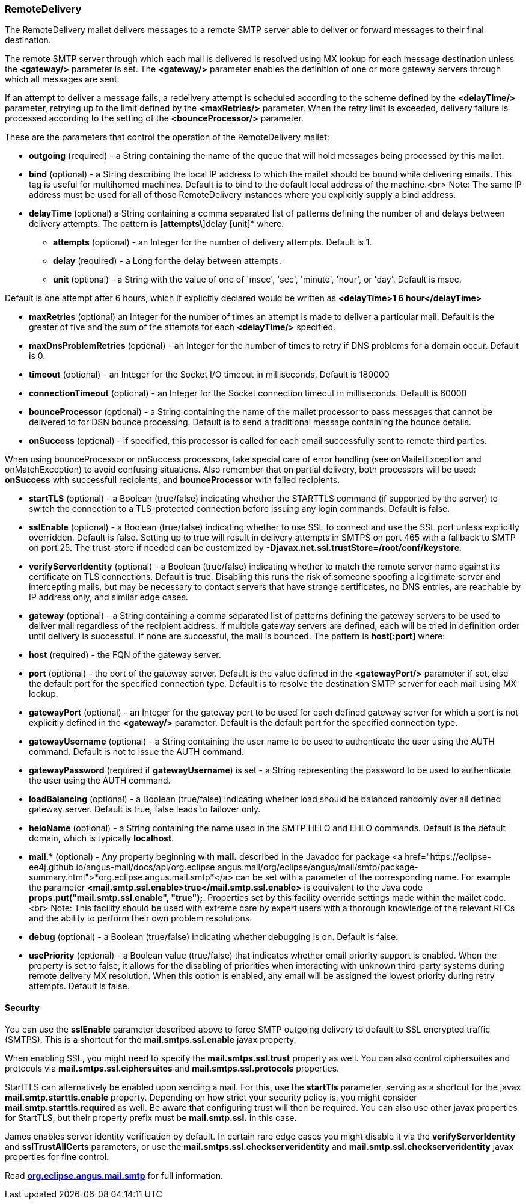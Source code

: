 === RemoteDelivery

The RemoteDelivery mailet delivers messages to a remote SMTP server able to deliver or forward messages to their final
destination.

The remote SMTP server through which each mail is delivered is resolved using MX lookup for each message destination
unless the *<gateway/>* parameter is set. The *<gateway/>* parameter enables the
definition of one or more gateway servers through which all messages are sent.

If an attempt to deliver a message fails, a redelivery attempt is scheduled according to the scheme defined
by the *<delayTime/>* parameter, retrying up to the limit defined
by the *<maxRetries/>* parameter. When the retry limit is exceeded, delivery failure is processed
according to the setting of the *<bounceProcessor/>* parameter.

These are the parameters that control the operation of the RemoteDelivery mailet:

* *outgoing* (required) - a String containing the name of the queue that will hold messages being processed by this mailet.
* *bind* (optional) - a String describing the local IP address to which the mailet should be bound while delivering
emails. This tag is useful for multihomed machines. Default is to bind to the default local address of the machine.<br>
Note: The same IP address must be used for all of those RemoteDelivery instances where you explicitly supply a bind address.
* *delayTime* (optional) a String containing a comma separated list of patterns defining the number of and delays between delivery
attempts. The pattern is *[attempts\*]delay [unit]* where:

** *attempts* (optional) - an Integer for the number of delivery attempts. Default is 1.
** *delay* (required) - a Long for the delay between attempts.
** *unit* (optional) - a String with the value of one of 'msec', 'sec', 'minute', 'hour', or 'day'. Default is msec.

Default is one attempt after 6 hours, which if explicitly declared would be written as *<delayTime>1 6 hour</delayTime>*

* *maxRetries* (optional) an Integer for the number of times an attempt is made to deliver a particular mail.
Default is the greater of five and the sum of the attempts for each *<delayTime/>* specified.
* *maxDnsProblemRetries* (optional) - an Integer for the number of times to retry if DNS problems for a domain occur.
Default is 0.
* *timeout* (optional) - an Integer for the Socket I/O timeout in milliseconds. Default is 180000
* *connectionTimeout* (optional) - an Integer for the Socket connection timeout in milliseconds. Default is 60000
* *bounceProcessor* (optional) - a String containing the name of the mailet processor to pass messages that cannot
be delivered to for DSN bounce processing. Default is to send a traditional message containing the bounce details.
* *onSuccess* (optional) - if specified, this processor is called for each email successfully sent to remote third parties.

When using bounceProcessor or onSuccess processors, take special care of error handling (see onMailetException and onMatchException)
 to avoid confusing situations. Also remember that on partial delivery, both processors will be used: *onSuccess* with successfull recipients,
 and *bounceProcessor* with failed recipients.

* *startTLS* (optional) - a Boolean (true/false) indicating whether the STARTTLS command (if supported by the server)
to switch the connection to a TLS-protected connection before issuing any login commands. Default is false.
* *sslEnable* (optional) - a Boolean (true/false) indicating whether to use SSL to connect and use the SSL port unless
explicitly overridden. Default is false. Setting up to true will result in delivery attempts in SMTPS on port 465 with a fallback
to SMTP on port 25. The trust-store if needed can be customized by *-Djavax.net.ssl.trustStore=/root/conf/keystore*.
* *verifyServerIdentity* (optional) - a Boolean (true/false) indicating whether to match the remote server name against its certificate on TLS connections. Default is true. Disabling this runs the risk of someone spoofing a legitimate server and intercepting mails, but may be necessary to contact servers that have strange certificates, no DNS entries, are reachable by IP address only, and similar edge cases.
* *gateway* (optional) - a String containing a comma separated list of patterns defining the gateway servers to be used to
deliver mail regardless of the recipient address. If multiple gateway servers are defined, each will be tried in definition order
until delivery is successful. If none are successful, the mail is bounced. The pattern is *host[:port]* where:

* *host* (required) - the FQN of the gateway server.
* *port* (optional) - the port of the gateway server. Default is the value defined in the *<gatewayPort/>*
parameter if set, else the default port for the specified connection type.
Default is to resolve the destination SMTP server for each mail using MX lookup.

* *gatewayPort* (optional) - an Integer for the gateway port to be used for each defined gateway server for which a
port is not explicitly defined in the *<gateway/>* parameter. Default is the default port for the specified connection type.
* *gatewayUsername* (optional) - a String containing the user name to be used to authenticate the user using the
AUTH command. Default is not to issue the AUTH command.
* *gatewayPassword* (required if *gatewayUsername*) is set - a String representing the password to be used
to authenticate the user using the AUTH command.
* *loadBalancing* (optional) - a Boolean (true/false) indicating whether load should be balanced randomly over all defined gateway server. Default is true, false leads to failover only.
* *heloName* (optional) - a String containing the name used in the SMTP HELO and EHLO commands. Default is the default domain,
which is typically *localhost*.
* *mail.** (optional) - Any property beginning with *mail.* described in the Javadoc for package
<a href="https://eclipse-ee4j.github.io/angus-mail/docs/api/org.eclipse.angus.mail/org/eclipse/angus/mail/smtp/package-summary.html">*org.eclipse.angus.mail.smtp*</a>
can be set with a parameter of the corresponding name. For example the parameter
*<mail.smtp.ssl.enable>true</mail.smtp.ssl.enable>* is equivalent to the Java code
*props.put("mail.smtp.ssl.enable", "true");*. Properties set by this facility override settings made
within the mailet code.<br>
Note: This facility should be used with extreme care by expert users with a thorough knowledge of the relevant RFCs and
the ability to perform their own problem resolutions.
* *debug* (optional) - a Boolean (true/false) indicating whether debugging is on. Default is false.
* *usePriority* (optional) - a Boolean value (true/false) that indicates whether email priority support is enabled.
When the property is set to false, it allows for the disabling of priorities when interacting with unknown third-party
systems during remote delivery MX resolution. When this option is enabled, any email will be assigned the lowest priority
during retry attempts. Default is false.

==== Security

You can use the *sslEnable* parameter described above to force SMTP outgoing delivery to default to SSL encrypted traffic (SMTPS).
This is a shortcut for the *mail.smtps.ssl.enable* javax property.

When enabling SSL, you might need to specify the *mail.smtps.ssl.trust* property as well.
You can also control ciphersuites and protocols via *mail.smtps.ssl.ciphersuites* and
*mail.smtps.ssl.protocols* properties.

StartTLS can alternatively be enabled upon sending a mail. For this, use the *startTls* parameter, serving as a shortcut for the
javax *mail.smtp.starttls.enable* property. Depending on how strict your security policy is, you might consider
*mail.smtp.starttls.required* as well. Be aware that configuring trust will then be required.
You can also use other javax properties for StartTLS, but their property prefix must be *mail.smtp.ssl.* in this case. 

James enables server identity verification by default. In certain rare edge cases you might disable it via the *verifyServerIdentity* and *sslTrustAllCerts* parameters,
or use the *mail.smtps.ssl.checkserveridentity* and *mail.smtp.ssl.checkserveridentity* javax properties for fine control.

Read https://eclipse-ee4j.github.io/angus-mail/docs/api/org.eclipse.angus.mail/org/eclipse/angus/mail/smtp/package-summary.html[*org.eclipse.angus.mail.smtp*]
for full information.
